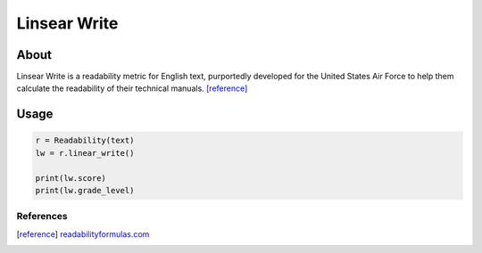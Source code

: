 Linsear Write
=============

About
^^^^^
Linsear Write is a readability metric for English text, purportedly developed for the United States Air Force to help them calculate the readability of their technical manuals. [reference]_

Usage
^^^^^

.. code-block:: python

    r = Readability(text)
    lw = r.linear_write()

    print(lw.score)
    print(lw.grade_level)

References
----------

.. [reference] `readabilityformulas.com <http://www.readabilityformulas.com/linsear-write-readability-formula.php>`_